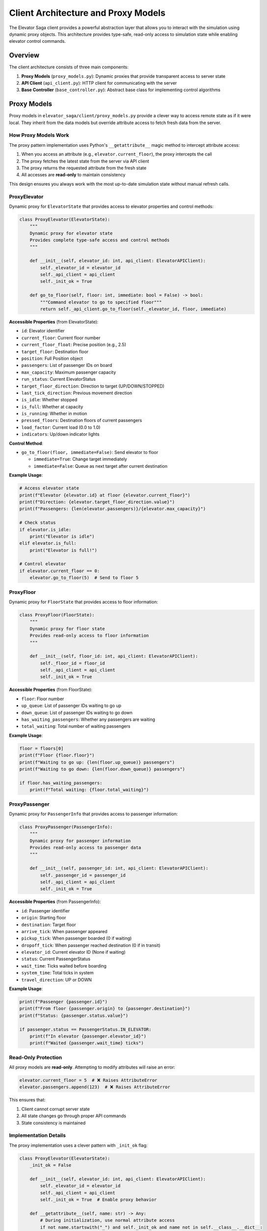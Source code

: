 Client Architecture and Proxy Models
====================================

The Elevator Saga client provides a powerful abstraction layer that allows you to interact with the simulation using dynamic proxy objects. This architecture provides type-safe, read-only access to simulation state while enabling elevator control commands.

Overview
--------

The client architecture consists of three main components:

1. **Proxy Models** (``proxy_models.py``): Dynamic proxies that provide transparent access to server state
2. **API Client** (``api_client.py``): HTTP client for communicating with the server
3. **Base Controller** (``base_controller.py``): Abstract base class for implementing control algorithms

Proxy Models
------------

Proxy models in ``elevator_saga/client/proxy_models.py`` provide a clever way to access remote state as if it were local. They inherit from the data models but override attribute access to fetch fresh data from the server.

How Proxy Models Work
~~~~~~~~~~~~~~~~~~~~~~

The proxy pattern implementation uses Python's ``__getattribute__`` magic method to intercept attribute access:

1. When you access an attribute (e.g., ``elevator.current_floor``), the proxy intercepts the call
2. The proxy fetches the latest state from the server via API client
3. The proxy returns the requested attribute from the fresh state
4. All accesses are **read-only** to maintain consistency

This design ensures you always work with the most up-to-date simulation state without manual refresh calls.

ProxyElevator
~~~~~~~~~~~~~

Dynamic proxy for ``ElevatorState`` that provides access to elevator properties and control methods:

.. code-block:: python

   class ProxyElevator(ElevatorState):
       """
       Dynamic proxy for elevator state
       Provides complete type-safe access and control methods
       """

       def __init__(self, elevator_id: int, api_client: ElevatorAPIClient):
           self._elevator_id = elevator_id
           self._api_client = api_client
           self._init_ok = True

       def go_to_floor(self, floor: int, immediate: bool = False) -> bool:
           """Command elevator to go to specified floor"""
           return self._api_client.go_to_floor(self._elevator_id, floor, immediate)

**Accessible Properties** (from ElevatorState):

- ``id``: Elevator identifier
- ``current_floor``: Current floor number
- ``current_floor_float``: Precise position (e.g., 2.5)
- ``target_floor``: Destination floor
- ``position``: Full Position object
- ``passengers``: List of passenger IDs on board
- ``max_capacity``: Maximum passenger capacity
- ``run_status``: Current ElevatorStatus
- ``target_floor_direction``: Direction to target (UP/DOWN/STOPPED)
- ``last_tick_direction``: Previous movement direction
- ``is_idle``: Whether stopped
- ``is_full``: Whether at capacity
- ``is_running``: Whether in motion
- ``pressed_floors``: Destination floors of current passengers
- ``load_factor``: Current load (0.0 to 1.0)
- ``indicators``: Up/down indicator lights

**Control Method**:

- ``go_to_floor(floor, immediate=False)``: Send elevator to floor

  - ``immediate=True``: Change target immediately
  - ``immediate=False``: Queue as next target after current destination

**Example Usage**:

.. code-block:: python

   # Access elevator state
   print(f"Elevator {elevator.id} at floor {elevator.current_floor}")
   print(f"Direction: {elevator.target_floor_direction.value}")
   print(f"Passengers: {len(elevator.passengers)}/{elevator.max_capacity}")

   # Check status
   if elevator.is_idle:
       print("Elevator is idle")
   elif elevator.is_full:
       print("Elevator is full!")

   # Control elevator
   if elevator.current_floor == 0:
       elevator.go_to_floor(5)  # Send to floor 5

ProxyFloor
~~~~~~~~~~

Dynamic proxy for ``FloorState`` that provides access to floor information:

.. code-block:: python

   class ProxyFloor(FloorState):
       """
       Dynamic proxy for floor state
       Provides read-only access to floor information
       """

       def __init__(self, floor_id: int, api_client: ElevatorAPIClient):
           self._floor_id = floor_id
           self._api_client = api_client
           self._init_ok = True

**Accessible Properties** (from FloorState):

- ``floor``: Floor number
- ``up_queue``: List of passenger IDs waiting to go up
- ``down_queue``: List of passenger IDs waiting to go down
- ``has_waiting_passengers``: Whether any passengers are waiting
- ``total_waiting``: Total number of waiting passengers

**Example Usage**:

.. code-block:: python

   floor = floors[0]
   print(f"Floor {floor.floor}")
   print(f"Waiting to go up: {len(floor.up_queue)} passengers")
   print(f"Waiting to go down: {len(floor.down_queue)} passengers")

   if floor.has_waiting_passengers:
       print(f"Total waiting: {floor.total_waiting}")

ProxyPassenger
~~~~~~~~~~~~~~

Dynamic proxy for ``PassengerInfo`` that provides access to passenger information:

.. code-block:: python

   class ProxyPassenger(PassengerInfo):
       """
       Dynamic proxy for passenger information
       Provides read-only access to passenger data
       """

       def __init__(self, passenger_id: int, api_client: ElevatorAPIClient):
           self._passenger_id = passenger_id
           self._api_client = api_client
           self._init_ok = True

**Accessible Properties** (from PassengerInfo):

- ``id``: Passenger identifier
- ``origin``: Starting floor
- ``destination``: Target floor
- ``arrive_tick``: When passenger appeared
- ``pickup_tick``: When passenger boarded (0 if waiting)
- ``dropoff_tick``: When passenger reached destination (0 if in transit)
- ``elevator_id``: Current elevator ID (None if waiting)
- ``status``: Current PassengerStatus
- ``wait_time``: Ticks waited before boarding
- ``system_time``: Total ticks in system
- ``travel_direction``: UP or DOWN

**Example Usage**:

.. code-block:: python

   print(f"Passenger {passenger.id}")
   print(f"From floor {passenger.origin} to {passenger.destination}")
   print(f"Status: {passenger.status.value}")

   if passenger.status == PassengerStatus.IN_ELEVATOR:
       print(f"In elevator {passenger.elevator_id}")
       print(f"Waited {passenger.wait_time} ticks")

Read-Only Protection
~~~~~~~~~~~~~~~~~~~~

All proxy models are **read-only**. Attempting to modify attributes will raise an error:

.. code-block:: python

   elevator.current_floor = 5  # ❌ Raises AttributeError
   elevator.passengers.append(123)  # ❌ Raises AttributeError

This ensures that:

1. Client cannot corrupt server state
2. All state changes go through proper API commands
3. State consistency is maintained

Implementation Details
~~~~~~~~~~~~~~~~~~~~~~

The proxy implementation uses a clever pattern with ``_init_ok`` flag:

.. code-block:: python

   class ProxyElevator(ElevatorState):
       _init_ok = False

       def __init__(self, elevator_id: int, api_client: ElevatorAPIClient):
           self._elevator_id = elevator_id
           self._api_client = api_client
           self._init_ok = True  # Enable proxy behavior

       def __getattribute__(self, name: str) -> Any:
           # During initialization, use normal attribute access
           if not name.startswith("_") and self._init_ok and name not in self.__class__.__dict__:
               # Try to find as a method of this class
               try:
                   self_attr = object.__getattribute__(self, name)
                   if callable(self_attr):
                       return object.__getattribute__(self, name)
               except AttributeError:
                   pass
               # Fetch fresh state and return attribute
               elevator_state = self._get_elevator_state()
               return elevator_state.__getattribute__(name)
           else:
               return object.__getattribute__(self, name)

       def __setattr__(self, name: str, value: Any) -> None:
           # Allow setting during initialization only
           if not self._init_ok:
               object.__setattr__(self, name, value)
           else:
               raise AttributeError(f"Cannot modify read-only attribute '{name}'")

This design:

1. Allows normal initialization of internal fields (``_elevator_id``, ``_api_client``)
2. Intercepts access to data attributes after initialization
3. Preserves access to class methods (like ``go_to_floor``)
4. Blocks all attribute modifications after initialization

Base Controller
---------------

The ``ElevatorController`` class in ``base_controller.py`` provides the framework for implementing control algorithms:

.. code-block:: python

   from elevator_saga.client.base_controller import ElevatorController
   from elevator_saga.client.proxy_models import ProxyElevator, ProxyFloor, ProxyPassenger
   from typing import List

   class MyController(ElevatorController):
       def __init__(self):
           super().__init__("http://127.0.0.1:8000", auto_run=True)

       def on_init(self, elevators: List[ProxyElevator], floors: List[ProxyFloor]) -> None:
           """Called once at start with all elevators and floors"""
           print(f"Initialized with {len(elevators)} elevators")

       def on_passenger_call(self, passenger: ProxyPassenger, floor: ProxyFloor, direction: str) -> None:
           """Called when a passenger presses a button"""
           print(f"Passenger {passenger.id} at floor {floor.floor} going {direction}")

       def on_elevator_stopped(self, elevator: ProxyElevator, floor: ProxyFloor) -> None:
           """Called when elevator stops at a floor"""
           print(f"Elevator {elevator.id} stopped at floor {floor.floor}")
           # Implement your dispatch logic here

       def on_elevator_idle(self, elevator: ProxyElevator) -> None:
           """Called when elevator becomes idle"""
           # Send idle elevator somewhere useful
           elevator.go_to_floor(0)

The controller provides these event handlers:

- ``on_init(elevators, floors)``: Initialization
- ``on_event_execute_start(tick, events, elevators, floors)``: Before processing tick events
- ``on_event_execute_end(tick, events, elevators, floors)``: After processing tick events
- ``on_passenger_call(passenger, floor, direction)``: Button press
- ``on_elevator_stopped(elevator, floor)``: Elevator arrival
- ``on_elevator_idle(elevator)``: Elevator becomes idle
- ``on_passenger_board(elevator, passenger)``: Passenger boards
- ``on_passenger_alight(elevator, passenger, floor)``: Passenger alights
- ``on_elevator_passing_floor(elevator, floor, direction)``: Elevator passes floor
- ``on_elevator_approaching(elevator, floor, direction)``: Elevator about to arrive

Complete Example
----------------

Here's a simple controller that sends idle elevators to the ground floor:

.. code-block:: python

   #!/usr/bin/env python3
   from typing import List
   from elevator_saga.client.base_controller import ElevatorController
   from elevator_saga.client.proxy_models import ProxyElevator, ProxyFloor, ProxyPassenger

   class SimpleController(ElevatorController):
       def __init__(self):
           super().__init__("http://127.0.0.1:8000", auto_run=True)
           self.pending_calls = []

       def on_init(self, elevators: List[ProxyElevator], floors: List[ProxyFloor]) -> None:
           print(f"Controlling {len(elevators)} elevators in {len(floors)}-floor building")

       def on_passenger_call(self, passenger: ProxyPassenger, floor: ProxyFloor, direction: str) -> None:
           print(f"Call from floor {floor.floor}, direction {direction}")
           self.pending_calls.append((floor.floor, direction))
           # Dispatch nearest idle elevator
           self._dispatch_to_call(floor.floor)

       def on_elevator_idle(self, elevator: ProxyElevator) -> None:
           if self.pending_calls:
               floor, direction = self.pending_calls.pop(0)
               elevator.go_to_floor(floor)
           else:
               # No calls, return to ground floor
               elevator.go_to_floor(0)

       def on_elevator_stopped(self, elevator: ProxyElevator, floor: ProxyFloor) -> None:
           print(f"Elevator {elevator.id} at floor {floor.floor}")
           print(f"  Passengers on board: {len(elevator.passengers)}")
           print(f"  Waiting at floor: {floor.total_waiting}")

       def _dispatch_to_call(self, floor: int) -> None:
           # Find nearest idle elevator and send it
           # (Simplified - real implementation would be more sophisticated)
           pass

   if __name__ == "__main__":
       controller = SimpleController()
       controller.start()

Benefits of Proxy Architecture
-------------------------------

1. **Type Safety**: IDE autocomplete and type checking work perfectly
2. **Always Fresh**: No need to manually refresh state
3. **Clean API**: Access remote state as if it were local
4. **Read-Only Safety**: Cannot accidentally corrupt server state
5. **Separation of Concerns**: State management handled by proxies, logic in controller
6. **Testability**: Can mock API client for unit tests

Performance Considerations
--------------------------

Each attribute access triggers an API call. For better performance:

.. code-block:: python

   # ❌ Inefficient - multiple API calls
   if elevator.current_floor < elevator.target_floor:
       diff = elevator.target_floor - elevator.current_floor

   # ✅ Better - store references
   current = elevator.current_floor
   target = elevator.target_floor
   if current < target:
       diff = target - current

However, the API client implements **caching within a single tick**, so multiple accesses during event processing are efficient.

Next Steps
----------

- See :doc:`communication` for details on the HTTP API
- See :doc:`events` for understanding the event-driven simulation
- Check ``client_examples/bus_example.py`` for a complete implementation
